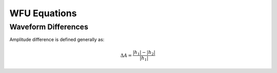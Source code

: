 WFU Equations
=============

Waveform Differences
--------------------
Amplitude difference is defined generally as:

.. math::

    \begin{equation}
        \Delta{A}=\frac{|h_{1}|-|h_{2}|}{|h_{1}|}
    \end{equation}

